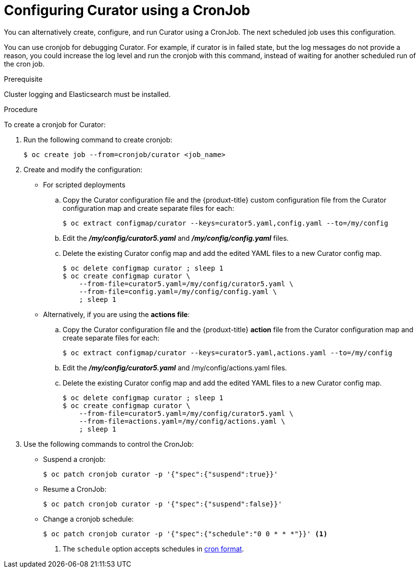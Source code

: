 // Module included in the following assemblies:
//
// * logging/efk-logging-curator.adoc

[id='efk-logging-curator-cron-{context}']
= Configuring Curator using a CronJob

You can alternatively create, configure, and run Curator using a CronJob. The next scheduled job uses this configuration.

You can use cronjob for debugging Curator. For example, if curator is in failed state, but the log messages do not 
provide a reason, you could increase the log level and run the cronjob with this command, instead of waiting for another scheduled run of the cron job.

.Prerequisite

Cluster logging and Elasticsearch must be installed.

.Procedure

To create a cronjob for Curator:

. Run the following command to create cronjob:
+
----
$ oc create job --from=cronjob/curator <job_name>
----
+
. Create and modify the configuration:
+
* For scripted deployments
+
.. Copy the Curator configuration file and the {produxt-title} custom configuration file 
from the Curator configuration map and create separate files for each:
+
----
$ oc extract configmap/curator --keys=curator5.yaml,config.yaml --to=/my/config
----
+
.. Edit the *_/my/config/curator5.yaml_* and *_/my/config/config.yaml_* files.
+
.. Delete the existing Curator config map and add the edited YAML files to a new Curator config map.
+
----
$ oc delete configmap curator ; sleep 1
$ oc create configmap curator \
    --from-file=curator5.yaml=/my/config/curator5.yaml \
    --from-file=config.yaml=/my/config/config.yaml \
    ; sleep 1
----
+
* Alternatively, if you are using the *actions file*:
+
.. Copy the Curator configuration file and the {produxt-title} *action* file 
from the Curator configuration map and create separate files for each:
+
----
$ oc extract configmap/curator --keys=curator5.yaml,actions.yaml --to=/my/config
----
+
.. Edit the *_/my/config/curator5.yaml_* and /my/config/actions.yaml files.
+
.. Delete the existing Curator config map and add the edited YAML files to a new Curator config map.
+
----
$ oc delete configmap curator ; sleep 1
$ oc create configmap curator \
    --from-file=curator5.yaml=/my/config/curator5.yaml \
    --from-file=actions.yaml=/my/config/actions.yaml \ 
    ; sleep 1
----

. Use the following commands to control the CronJob:

** Suspend a cronjob:
+
----
$ oc patch cronjob curator -p '{"spec":{"suspend":true}}'
----

** Resume a CronJob:
+
----
$ oc patch cronjob curator -p '{"spec":{"suspend":false}}'
----

** Change a cronjob schedule:
+
----
$ oc patch cronjob curator -p '{"spec":{"schedule":"0 0 * * *"}}' <1>
----
<1> The `schedule` option accepts schedules in link:https://en.wikipedia.org/wiki/Cron[cron format].
